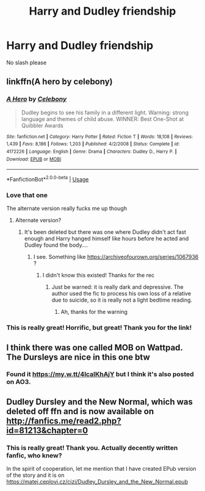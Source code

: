 #+TITLE: Harry and Dudley friendship

* Harry and Dudley friendship
:PROPERTIES:
:Score: 12
:DateUnix: 1563083352.0
:DateShort: 2019-Jul-14
:FlairText: Request
:END:
No slash please


** linkffn(A hero by celebony)
:PROPERTIES:
:Author: Termsndconditions
:Score: 7
:DateUnix: 1563104456.0
:DateShort: 2019-Jul-14
:END:

*** [[https://www.fanfiction.net/s/4172226/1/][*/A Hero/*]] by [[https://www.fanfiction.net/u/406888/Celebony][/Celebony/]]

#+begin_quote
  Dudley begins to see his family in a different light. Warning: strong language and themes of child abuse. WINNER: Best One-Shot at Quibbler Awards
#+end_quote

^{/Site/:} ^{fanfiction.net} ^{*|*} ^{/Category/:} ^{Harry} ^{Potter} ^{*|*} ^{/Rated/:} ^{Fiction} ^{T} ^{*|*} ^{/Words/:} ^{18,108} ^{*|*} ^{/Reviews/:} ^{1,439} ^{*|*} ^{/Favs/:} ^{8,186} ^{*|*} ^{/Follows/:} ^{1,203} ^{*|*} ^{/Published/:} ^{4/2/2008} ^{*|*} ^{/Status/:} ^{Complete} ^{*|*} ^{/id/:} ^{4172226} ^{*|*} ^{/Language/:} ^{English} ^{*|*} ^{/Genre/:} ^{Drama} ^{*|*} ^{/Characters/:} ^{Dudley} ^{D.,} ^{Harry} ^{P.} ^{*|*} ^{/Download/:} ^{[[http://www.ff2ebook.com/old/ffn-bot/index.php?id=4172226&source=ff&filetype=epub][EPUB]]} ^{or} ^{[[http://www.ff2ebook.com/old/ffn-bot/index.php?id=4172226&source=ff&filetype=mobi][MOBI]]}

--------------

*FanfictionBot*^{2.0.0-beta} | [[https://github.com/tusing/reddit-ffn-bot/wiki/Usage][Usage]]
:PROPERTIES:
:Author: FanfictionBot
:Score: 1
:DateUnix: 1563104479.0
:DateShort: 2019-Jul-14
:END:


*** Love that one

The alternate version really fucks me up though
:PROPERTIES:
:Author: LiriStorm
:Score: 1
:DateUnix: 1563118224.0
:DateShort: 2019-Jul-14
:END:

**** Alternate version?
:PROPERTIES:
:Author: ceplma
:Score: 1
:DateUnix: 1563122566.0
:DateShort: 2019-Jul-14
:END:

***** It's been deleted but there was one where Dudley didn't act fast enough and Harry hanged himself like hours before he acted and Dudley found the body....
:PROPERTIES:
:Author: LiriStorm
:Score: 1
:DateUnix: 1563171913.0
:DateShort: 2019-Jul-15
:END:

****** I see. Something like [[https://archiveofourown.org/series/1067936]] ?
:PROPERTIES:
:Author: ceplma
:Score: 1
:DateUnix: 1563172645.0
:DateShort: 2019-Jul-15
:END:

******* I didn't know this existed! Thanks for the rec
:PROPERTIES:
:Author: LiriStorm
:Score: 1
:DateUnix: 1563181531.0
:DateShort: 2019-Jul-15
:END:

******** Just be warned: it is really dark and depressive. The author used the fic to process his own loss of a relative due to suicide, so it is really not a light bedtime reading.
:PROPERTIES:
:Author: ceplma
:Score: 2
:DateUnix: 1563182127.0
:DateShort: 2019-Jul-15
:END:

********* Ah, thanks for the warning
:PROPERTIES:
:Author: LiriStorm
:Score: 1
:DateUnix: 1563186324.0
:DateShort: 2019-Jul-15
:END:


*** This is really great! Horrific, but great! Thank you for the link!
:PROPERTIES:
:Author: ceplma
:Score: 1
:DateUnix: 1563122551.0
:DateShort: 2019-Jul-14
:END:


** I think there was one called MOB on Wattpad. The Dursleys are nice in this one btw
:PROPERTIES:
:Score: 1
:DateUnix: 1563103110.0
:DateShort: 2019-Jul-14
:END:

*** Found it [[https://my.w.tt/4lcaIKhAjY]] but I think it's also posted on AO3.
:PROPERTIES:
:Score: 1
:DateUnix: 1563104843.0
:DateShort: 2019-Jul-14
:END:


** Dudley Dursley and the New Normal, which was deleted off ffn and is now available on [[http://fanfics.me/read2.php?id=81213&chapter=0]]
:PROPERTIES:
:Author: natus92
:Score: 1
:DateUnix: 1563116551.0
:DateShort: 2019-Jul-14
:END:

*** This is really great! Thank you. Actually decently written fanfic, who knew?

In the spirit of cooperation, let me mention that I have created EPub version of the story and it is on [[https://matej.ceplovi.cz/cizi/Dudley_Dursley_and_the_New_Normal.epub]]
:PROPERTIES:
:Author: ceplma
:Score: 2
:DateUnix: 1563265073.0
:DateShort: 2019-Jul-16
:END:
